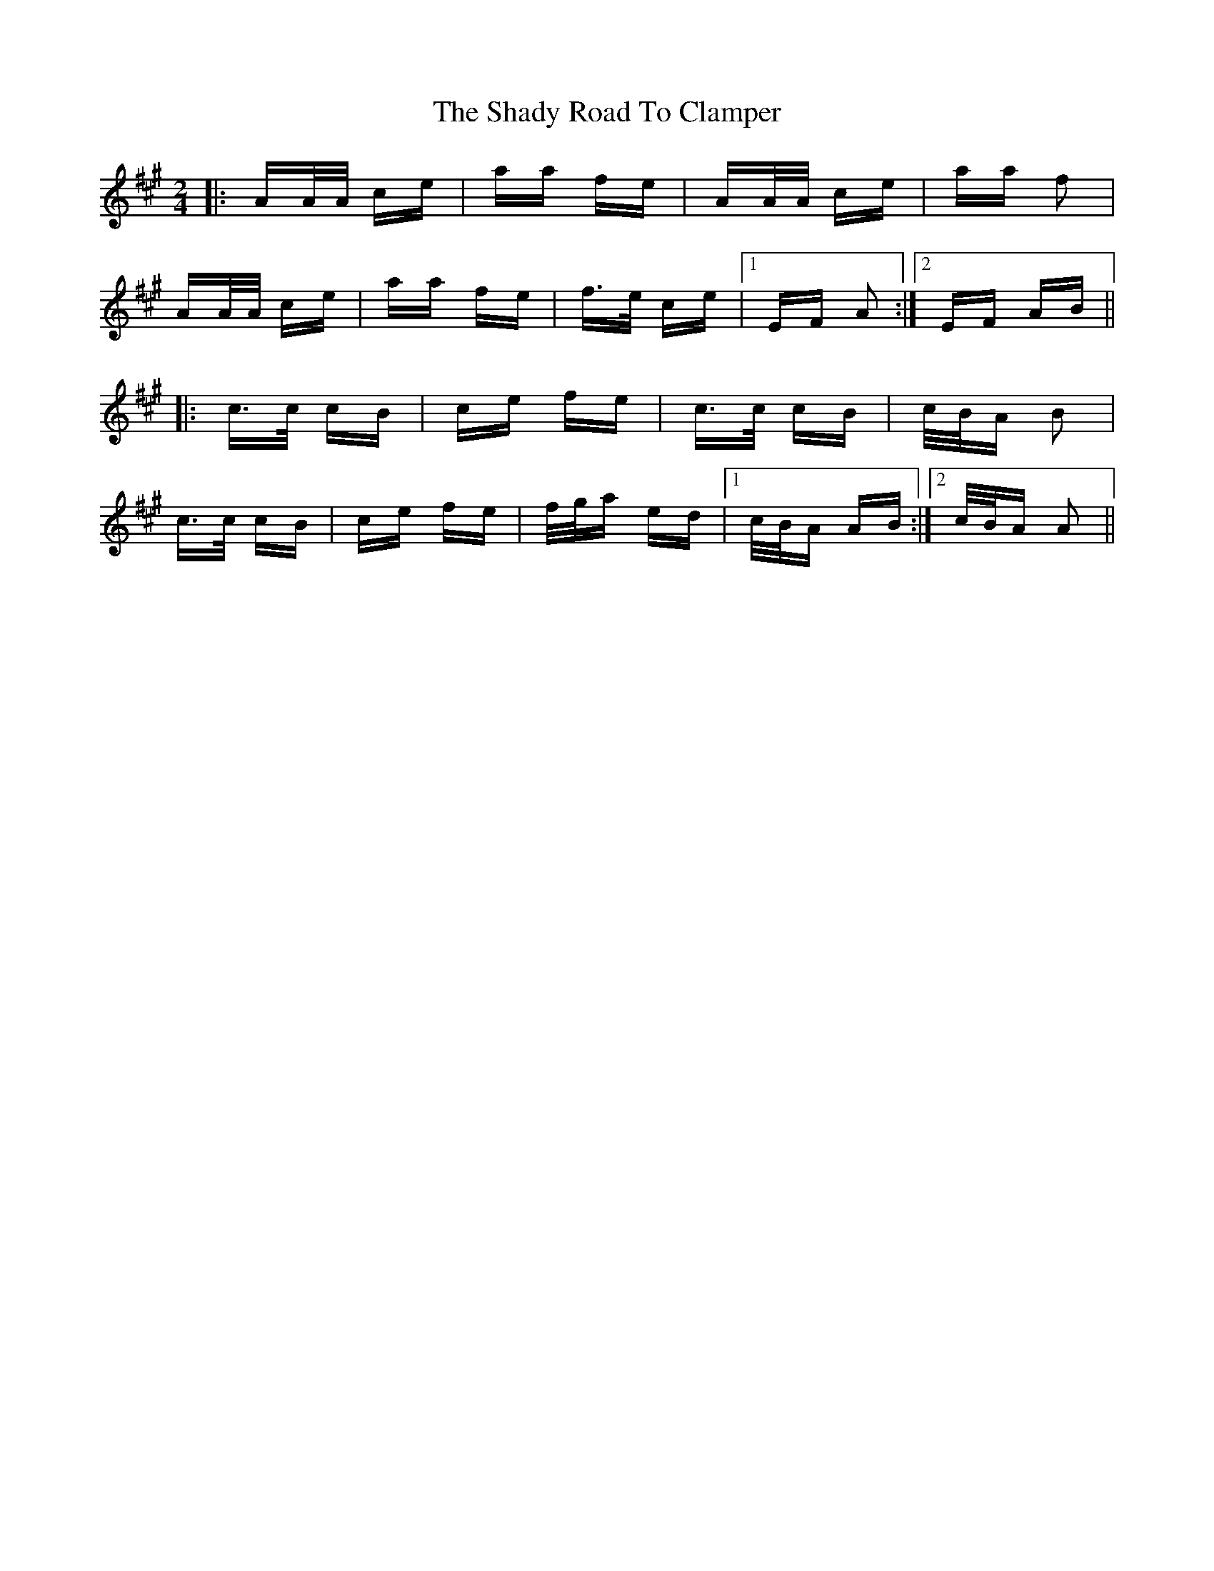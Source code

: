 X: 36578
T: Shady Road To Clamper, The
R: polka
M: 2/4
K: Amajor
|:AA/A/ ce|aa fe|AA/A/ ce|aa f2|
AA/A/ ce|aa fe|f>e ce|1 EF A2:|2 EF AB||
|:c>c cB|ce fe|c>c cB|c/B/A B2|
c>c cB|ce fe|f/g/a ed|1 c/B/A AB:|2 c/B/A A2||

